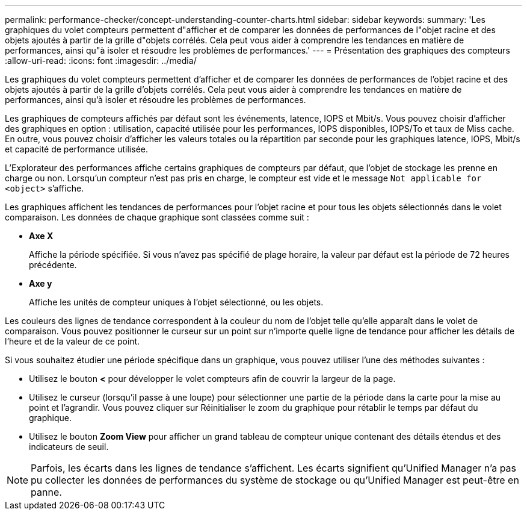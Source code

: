 ---
permalink: performance-checker/concept-understanding-counter-charts.html 
sidebar: sidebar 
keywords:  
summary: 'Les graphiques du volet compteurs permettent d"afficher et de comparer les données de performances de l"objet racine et des objets ajoutés à partir de la grille d"objets corrélés. Cela peut vous aider à comprendre les tendances en matière de performances, ainsi qu"à isoler et résoudre les problèmes de performances.' 
---
= Présentation des graphiques des compteurs
:allow-uri-read: 
:icons: font
:imagesdir: ../media/


[role="lead"]
Les graphiques du volet compteurs permettent d'afficher et de comparer les données de performances de l'objet racine et des objets ajoutés à partir de la grille d'objets corrélés. Cela peut vous aider à comprendre les tendances en matière de performances, ainsi qu'à isoler et résoudre les problèmes de performances.

Les graphiques de compteurs affichés par défaut sont les événements, latence, IOPS et Mbit/s. Vous pouvez choisir d'afficher des graphiques en option : utilisation, capacité utilisée pour les performances, IOPS disponibles, IOPS/To et taux de Miss cache. En outre, vous pouvez choisir d'afficher les valeurs totales ou la répartition par seconde pour les graphiques latence, IOPS, Mbit/s et capacité de performance utilisée.

L'Explorateur des performances affiche certains graphiques de compteurs par défaut, que l'objet de stockage les prenne en charge ou non. Lorsqu'un compteur n'est pas pris en charge, le compteur est vide et le message `Not applicable for <object>` s'affiche.

Les graphiques affichent les tendances de performances pour l'objet racine et pour tous les objets sélectionnés dans le volet comparaison. Les données de chaque graphique sont classées comme suit :

* *Axe X*
+
Affiche la période spécifiée. Si vous n'avez pas spécifié de plage horaire, la valeur par défaut est la période de 72 heures précédente.

* *Axe y*
+
Affiche les unités de compteur uniques à l'objet sélectionné, ou les objets.



Les couleurs des lignes de tendance correspondent à la couleur du nom de l'objet telle qu'elle apparaît dans le volet de comparaison. Vous pouvez positionner le curseur sur un point sur n'importe quelle ligne de tendance pour afficher les détails de l'heure et de la valeur de ce point.

Si vous souhaitez étudier une période spécifique dans un graphique, vous pouvez utiliser l'une des méthodes suivantes :

* Utilisez le bouton *<* pour développer le volet compteurs afin de couvrir la largeur de la page.
* Utilisez le curseur (lorsqu'il passe à une loupe) pour sélectionner une partie de la période dans la carte pour la mise au point et l'agrandir. Vous pouvez cliquer sur Réinitialiser le zoom du graphique pour rétablir le temps par défaut du graphique.
* Utilisez le bouton *Zoom View* pour afficher un grand tableau de compteur unique contenant des détails étendus et des indicateurs de seuil.


[NOTE]
====
Parfois, les écarts dans les lignes de tendance s'affichent. Les écarts signifient qu'Unified Manager n'a pas pu collecter les données de performances du système de stockage ou qu'Unified Manager est peut-être en panne.

====